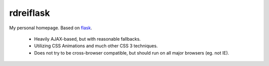 ==========
rdreiflask
==========

My personal homepage. Based on flask_.

  .. _flask: http://flask.pocoo.org/

 - Heavily AJAX-based, but with reasonable fallbacks.
 - Utilizing CSS Animations and much other CSS 3 techniques.
 - Does not try to be cross-browser compatible, but should run on
   all major browsers (eg. not IE).
